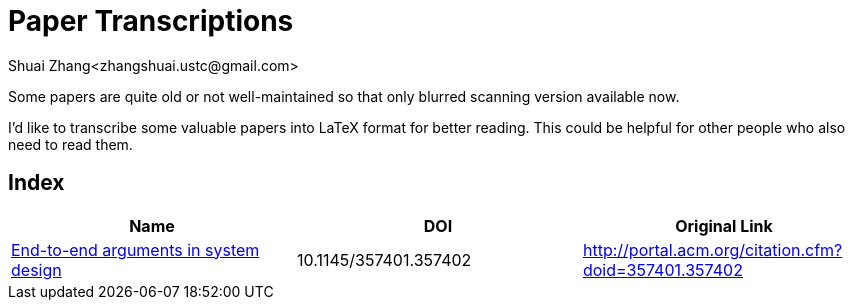 = Paper Transcriptions
Shuai Zhang<zhangshuai.ustc@gmail.com>

Some papers are quite old or not well-maintained so that only blurred scanning version available now.

I'd like to transcribe some valuable papers into LaTeX format for better reading. This could be helpful for other people who also need to read them.

== Index

[cols=3*,options="header"]
|===

| Name
| DOI
| Original Link

| link:archive/10.1145_357401.357402.pdf[End-to-end arguments in system design]
| 10.1145/357401.357402
| http://portal.acm.org/citation.cfm?doid=357401.357402

|===
